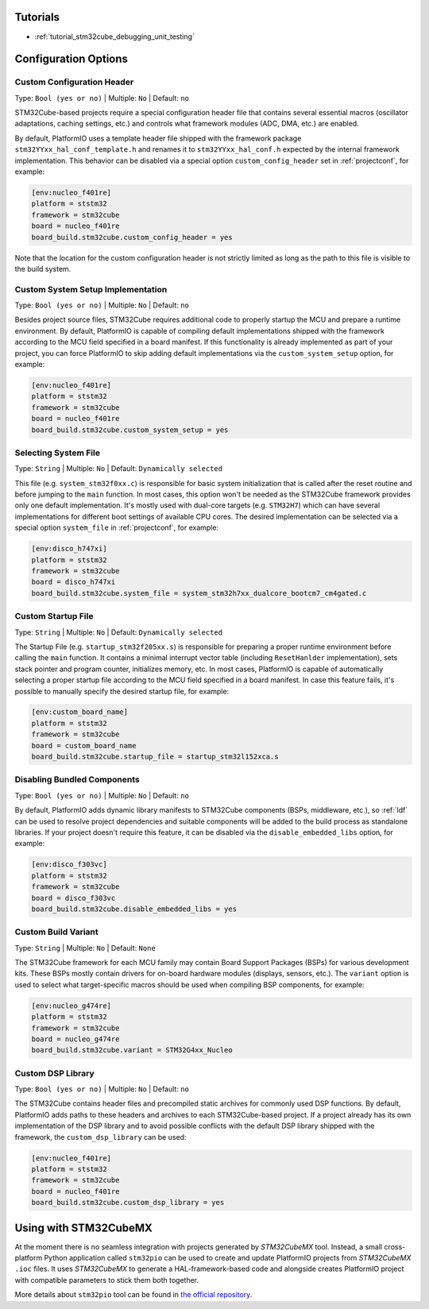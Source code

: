 ..  Copyright (c) 2014-present PlatformIO <contact@platformio.org>
    Licensed under the Apache License, Version 2.0 (the "License");
    you may not use this file except in compliance with the License.
    You may obtain a copy of the License at
       http://www.apache.org/licenses/LICENSE-2.0
    Unless required by applicable law or agreed to in writing, software
    distributed under the License is distributed on an "AS IS" BASIS,
    WITHOUT WARRANTIES OR CONDITIONS OF ANY KIND, either express or implied.
    See the License for the specific language governing permissions and
    limitations under the License.

Tutorials
---------

* :ref:`tutorial_stm32cube_debugging_unit_testing`


Configuration Options
---------------------

Custom Configuration Header
~~~~~~~~~~~~~~~~~~~~~~~~~~~

Type: ``Bool (yes or no)`` | Multiple: ``No`` | Default: ``no``

STM32Cube-based projects require a special configuration header file that contains
several essential macros (oscillator adaptations, caching settings, etc.) and controls
what framework modules (ADC, DMA, etc.) are enabled.

By default, PlatformIO uses a template header file shipped with the framework package
``stm32YYxx_hal_conf_template.h`` and renames it to ``stm32YYxx_hal_conf.h`` expected by
the internal framework implementation. This behavior can be disabled via a special
option ``custom_config_header`` set in :ref:`projectconf`, for example:

.. code-block:: ini

    [env:nucleo_f401re]
    platform = ststm32
    framework = stm32cube
    board = nucleo_f401re
    board_build.stm32cube.custom_config_header = yes

Note that the location for the custom configuration header is not strictly limited as
long as the path to this file is visible to the build system.

Custom System Setup Implementation
~~~~~~~~~~~~~~~~~~~~~~~~~~~~~~~~~~

Type: ``Bool (yes or no)`` | Multiple: ``No`` | Default: ``no``

Besides project source files, STM32Cube requires additional code to properly startup
the MCU and prepare a runtime environment. By default, PlatformIO is capable of compiling
default implementations shipped with the framework according to the MCU field specified
in a board manifest. If this functionality is already implemented as part of your project,
you can force PlatformIO to skip adding default implementations via the ``custom_system_setup``
option, for example:

.. code-block:: ini

    [env:nucleo_f401re]
    platform = ststm32
    framework = stm32cube
    board = nucleo_f401re
    board_build.stm32cube.custom_system_setup = yes


Selecting System File
~~~~~~~~~~~~~~~~~~~~~

Type: ``String`` | Multiple: ``No`` | Default: ``Dynamically selected``

This file (e.g. ``system_stm32f0xx.c``) is responsible for basic system initialization
that is called after the reset routine and before jumping to the ``main`` function.
In most cases, this option won't be needed as the STM32Cube framework provides
only one default implementation. It's mostly used with dual-core targets (e.g. ``STM32H7``)
which can have several implementations for different boot settings of available CPU cores.
The desired implementation can be selected via a special option ``system_file``
in :ref:`projectconf`, for example:

.. code-block:: ini

    [env:disco_h747xi]
    platform = ststm32
    framework = stm32cube
    board = disco_h747xi
    board_build.stm32cube.system_file = system_stm32h7xx_dualcore_bootcm7_cm4gated.c


Custom Startup File
~~~~~~~~~~~~~~~~~~~

Type: ``String`` | Multiple: ``No`` | Default: ``Dynamically selected``

The Startup File (e.g. ``startup_stm32f205xx.s``) is responsible for preparing a proper
runtime environment before calling the ``main`` function. It contains a minimal
interrupt vector table (including ``ResetHanlder`` implementation), sets stack pointer
and program counter, initializes memory, etc. In most cases, PlatformIO is capable of
automatically selecting a proper startup file according to the MCU field specified in a
board manifest. In case this feature fails, it's possible to manually specify the desired
startup file, for example:

.. code-block:: ini

    [env:custom_board_name]
    platform = ststm32
    framework = stm32cube
    board = custom_board_name
    board_build.stm32cube.startup_file = startup_stm32l152xca.s


Disabling Bundled Components
~~~~~~~~~~~~~~~~~~~~~~~~~~~~

Type: ``Bool (yes or no)`` | Multiple: ``No`` | Default: ``no``

By default, PlatformIO adds dynamic library manifests to STM32Cube components (BSPs,
middleware, etc.), so :ref:`ldf` can be used to resolve project dependencies and
suitable components will be added to the build process as standalone libraries.
If your project doesn't require this feature, it can be disabled via the
``disable_embedded_libs`` option, for example:

.. code-block:: ini

    [env:disco_f303vc]
    platform = ststm32
    framework = stm32cube
    board = disco_f303vc
    board_build.stm32cube.disable_embedded_libs = yes


Custom Build Variant
~~~~~~~~~~~~~~~~~~~~

Type: ``String`` | Multiple: ``No`` | Default: ``None``

The STM32Cube framework for each MCU family may contain Board Support Packages (BSPs)
for various development kits. These BSPs mostly contain drivers for on-board hardware
modules (displays, sensors, etc.). The ``variant`` option is used to select what
target-specific macros should be used when compiling BSP components, for example:

.. code-block:: ini

    [env:nucleo_g474re]
    platform = ststm32
    framework = stm32cube
    board = nucleo_g474re
    board_build.stm32cube.variant = STM32G4xx_Nucleo

Custom DSP Library
~~~~~~~~~~~~~~~~~~

Type: ``Bool (yes or no)`` | Multiple: ``No`` | Default: ``no``

The STM32Cube contains header files and precompiled static archives for commonly used
DSP functions. By default, PlatformIO adds paths to these headers and archives to each
STM32Cube-based project. If a project already has its own implementation of the DSP
library and to avoid possible conflicts with the default DSP library shipped with the
framework, the ``custom_dsp_library`` can be used:

.. code-block:: ini

    [env:nucleo_f401re]
    platform = ststm32
    framework = stm32cube
    board = nucleo_f401re
    board_build.stm32cube.custom_dsp_library = yes

Using with STM32CubeMX
----------------------

At the moment there is no seamless integration with projects generated by *STM32CubeMX*
tool. Instead, a small cross-platform Python application called ``stm32pio``
can be used to create and update PlatformIO projects from *STM32CubeMX* ``.ioc`` files.
It uses *STM32CubeMX* to generate a HAL-framework-based code and alongside creates
PlatformIO project with compatible parameters to stick them both together.

More details about ``stm32pio`` tool can be found in `the official repository <https://github.com/ussserrr/stm32pio>`_. 

